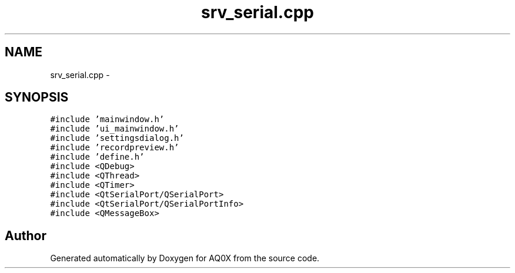 .TH "srv_serial.cpp" 3 "Thu Oct 30 2014" "Version V0.0" "AQ0X" \" -*- nroff -*-
.ad l
.nh
.SH NAME
srv_serial.cpp \- 
.SH SYNOPSIS
.br
.PP
\fC#include 'mainwindow\&.h'\fP
.br
\fC#include 'ui_mainwindow\&.h'\fP
.br
\fC#include 'settingsdialog\&.h'\fP
.br
\fC#include 'recordpreview\&.h'\fP
.br
\fC#include 'define\&.h'\fP
.br
\fC#include <QDebug>\fP
.br
\fC#include <QThread>\fP
.br
\fC#include <QTimer>\fP
.br
\fC#include <QtSerialPort/QSerialPort>\fP
.br
\fC#include <QtSerialPort/QSerialPortInfo>\fP
.br
\fC#include <QMessageBox>\fP
.br

.SH "Author"
.PP 
Generated automatically by Doxygen for AQ0X from the source code\&.
